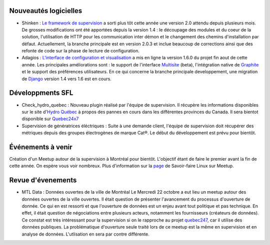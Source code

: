 Nouveautés logicielles
----------------------

* Shinken : `Le framework de supervision <http://www.shinken-monitoring.org>`_ a sorti plus tôt cette année une version 2.0 attendu depuis plusieurs mois. De grosses modifications ont été apportées depuis la version 1.4 : le découpage des modules et du coeur de la solution, l'utilisation de HTTP pour les communication inter démon et le changement des chemins d'installation par défaut. Actuellement, la branche principale est en version 2.0.3 et inclue beaucoup de corrections ainsi que des refonte de code sur la phase de lecture de configuration. 

* Adagios : `L'interface de configuration et visualisation <http://adagios.org>`_ a mis en ligne la version 1.6.0 du projet fin aout de cette année. Les principales améliorations sont : le support de l'interface `Multisite <http://mathias-kettner.com/check_mk_introduction.html>`_ (beta), l'intégration native de `Graphite <https://github.com/graphite-project/graphite-web>`_ et le support des préférences utilisateurs. En ce qui concerne la branche principale developpement, une migration de `Django <https://www.djangoproject.com/>`_ version 1.4 vers 1.6 est en cours. 




Développments SFL
-----------------

* Check_hydro_quebec : Nouveau plugin réalisé par l'équipe de supervision. Il récupère les informations disponibles sur le site d'`Hydro Québec <http://pannes.hydroquebec.com/pannes/bilan-interruptions-service/>`_ à propos des pannes en cours dans les différentes provinces du Canada. Il sera bientot disponible sur `Quebec24x7 <http://quebec247.org>`_

* Supervision de génératrices éléctriques : Suite à une demande client, l'équipe de supervision doit récupérer des métriques depuis des groupes électrogènes de marque Cat®. Le début du développement est prévu pour bientôt. 



Événements à venir
------------------

Création d'un Meetup autour de la supervision à Montréal pour bientôt. L'objectif étant de faire le premier avant la fin de cette année. On espère vous voir nombreux. Plus d'information sur la `page <http://www.meetup.com/members/21695861/>`_ de Savoir-faire Linux sur Meetup.


Revue d'évenements
------------------

* MTL Data : Données ouvertes de la ville de Montréal
  Le Mercredi 22 octobre a eut lieu un meetup autour des données ouvertes de la ville ouvertes. Il était question de présenter l'avancement du processus d'ouverture de donnée. Ce qui en est ressorti et que l'ouverture de données est un enjeu avant tout politique et pas technique. En effet, il était question de négociations entre plusieurs acteurs, notamment les fournisseurs (créateurs de données). Ce constat est très intéressant pour la supervision si on le rapproche au projet `quebec247 <http://quebec247.org>`_, car il utilise des données publiques. La problématique d'ouverture seule traité lors de ce meetup est la même en supervision et en analyse de données. L'utlisation en sera par contre différente. 


